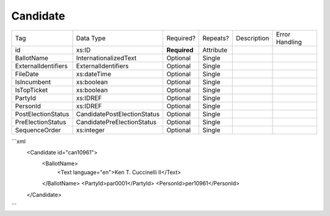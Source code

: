 Candidate
=========

+--------------------------------+----------------------------------------------------+--------------+------------+--------------------------------------------------------------+----------------------------------------------------+
| Tag                            | Data Type                                          | Required?    | Repeats?   |                                                  Description |                                     Error Handling |
|                                |                                                    |              |            |                                                              |                                                    |
+--------------------------------+----------------------------------------------------+--------------+------------+--------------------------------------------------------------+----------------------------------------------------+
| id                             | xs:ID                                              | **Required** | Attribute  |                                                              |                                                    |
+--------------------------------+----------------------------------------------------+--------------+------------+--------------------------------------------------------------+----------------------------------------------------+
| BallotName                     | InternationalizedText                              | Optional     | Single     |                                                              |                                                    |
+--------------------------------+----------------------------------------------------+--------------+------------+--------------------------------------------------------------+----------------------------------------------------+
| ExternalIdentifiers            | ExternalIdentifiers                                | Optional     | Single     |                                                              |                                                    |
+--------------------------------+----------------------------------------------------+--------------+------------+--------------------------------------------------------------+----------------------------------------------------+
| FileDate                       | xs:dateTime                                        | Optional     | Single     |                                                              |                                                    |
+--------------------------------+----------------------------------------------------+--------------+------------+--------------------------------------------------------------+----------------------------------------------------+
| IsIncumbent                    | xs:boolean                                         | Optional     | Single     |                                                              |                                                    |
+--------------------------------+----------------------------------------------------+--------------+------------+--------------------------------------------------------------+----------------------------------------------------+
| IsTopTicket                    | xs:boolean                                         | Optional     | Single     |                                                              |                                                    |
+--------------------------------+----------------------------------------------------+--------------+------------+--------------------------------------------------------------+----------------------------------------------------+
| PartyId                        | xs:IDREF                                           | Optional     | Single     |                                                              |                                                    |
+--------------------------------+----------------------------------------------------+--------------+------------+--------------------------------------------------------------+----------------------------------------------------+
| PersonId                       | xs:IDREF                                           | Optional     | Single     |                                                              |                                                    |
+--------------------------------+----------------------------------------------------+--------------+------------+--------------------------------------------------------------+----------------------------------------------------+
| PostElectionStatus             | CandidatePostElectionStatus                        | Optional     | Single     |                                                              |                                                    |
+--------------------------------+----------------------------------------------------+--------------+------------+--------------------------------------------------------------+----------------------------------------------------+
| PreElectionStatus              | CandidatePreElectionStatus                         | Optional     | Single     |                                                              |                                                    |
+--------------------------------+----------------------------------------------------+--------------+------------+--------------------------------------------------------------+----------------------------------------------------+
| SequenceOrder                  | xs:integer                                         | Optional     | Single     |                                                              |                                                    |
+--------------------------------+----------------------------------------------------+--------------+------------+--------------------------------------------------------------+----------------------------------------------------+
```xml
  <Candidate id="can10961">
    <BallotName>
      <Text language="en">Ken T. Cuccinelli II</Text>
    </BallotName>
    <PartyId>par0001</PartyId>
    <PersonId>per10961</PersonId>
  </Candidate>
  
```

